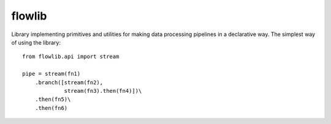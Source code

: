 flowlib
=======

Library implementing primitives and utilities for making
data processing pipelines in a declarative way. The
simplest way of using the library::

    from flowlib.api import stream

    pipe = stream(fn1)
        .branch([stream(fn2),
                 stream(fn3).then(fn4)])\
        .then(fn5)\
        .then(fn6)
